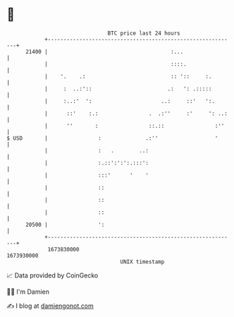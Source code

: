 * 👋

#+begin_example
                                   BTC price last 24 hours                    
               +------------------------------------------------------------+ 
         21400 |                                       :...                 | 
               |                                       ::::.                | 
               |    '.    .:                           :: '::     :.        | 
               |     :  ..:'::                        .:   ': .:::::        | 
               |     :..:'  ':                      ..:     ::'   ':.       | 
               |      ::'    :.:                .  .:''     :'     ': ..:   | 
               |      ''       :                ::.::                :''    | 
   $ USD       |                :              .:''                  '      | 
               |                :   .        ..:                            | 
               |                :.::':':':.:::':                            | 
               |                :::'      '    '                            | 
               |                ::                                          | 
               |                ::                                          | 
               |                ::                                          | 
         20500 |                ':                                          | 
               +------------------------------------------------------------+ 
                1673830000                                        1673930000  
                                       UNIX timestamp                         
#+end_example
📈 Data provided by CoinGecko

🧑‍💻 I'm Damien

✍️ I blog at [[https://www.damiengonot.com][damiengonot.com]]
